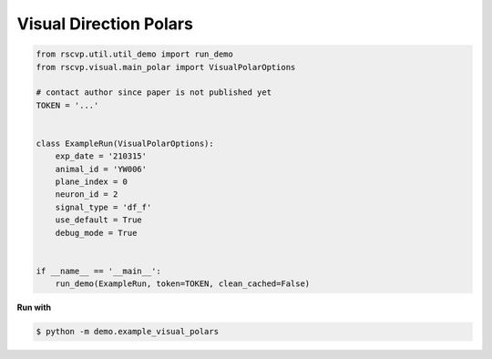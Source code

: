 Visual Direction Polars
========================

.. code-block:: python

    from rscvp.util.util_demo import run_demo
    from rscvp.visual.main_polar import VisualPolarOptions

    # contact author since paper is not published yet
    TOKEN = '...'


    class ExampleRun(VisualPolarOptions):
        exp_date = '210315'
        animal_id = 'YW006'
        plane_index = 0
        neuron_id = 2
        signal_type = 'df_f'
        use_default = True
        debug_mode = True


    if __name__ == '__main__':
        run_demo(ExampleRun, token=TOKEN, clean_cached=False)




.. seealso::

    - `demo script link <https://github.com/ytsimon2004/rscvp/blob/main/demo/example_visual_polars.py>`_


**Run with**

.. code-block:: bash

    $ python -m demo.example_visual_polars